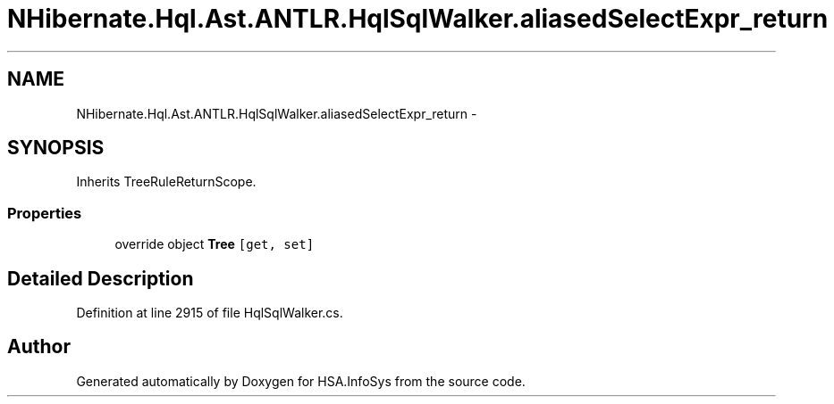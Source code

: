 .TH "NHibernate.Hql.Ast.ANTLR.HqlSqlWalker.aliasedSelectExpr_return" 3 "Fri Jul 5 2013" "Version 1.0" "HSA.InfoSys" \" -*- nroff -*-
.ad l
.nh
.SH NAME
NHibernate.Hql.Ast.ANTLR.HqlSqlWalker.aliasedSelectExpr_return \- 
.SH SYNOPSIS
.br
.PP
.PP
Inherits TreeRuleReturnScope\&.
.SS "Properties"

.in +1c
.ti -1c
.RI "override object \fBTree\fP\fC [get, set]\fP"
.br
.in -1c
.SH "Detailed Description"
.PP 
Definition at line 2915 of file HqlSqlWalker\&.cs\&.

.SH "Author"
.PP 
Generated automatically by Doxygen for HSA\&.InfoSys from the source code\&.
